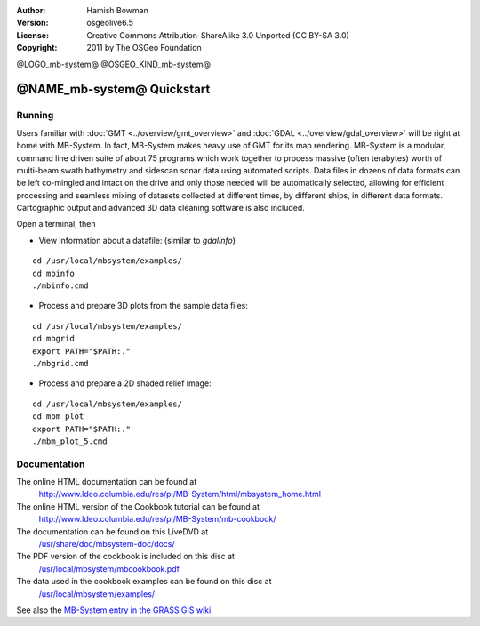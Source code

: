 :Author: Hamish Bowman
:Version: osgeolive6.5
:License: Creative Commons Attribution-ShareAlike 3.0 Unported  (CC BY-SA 3.0)
:Copyright: 2011 by The OSGeo Foundation

@LOGO_mb-system@
@OSGEO_KIND_mb-system@


********************************************************************************
@NAME_mb-system@ Quickstart
********************************************************************************


Running
================================================================================

Users familiar
with :doc:`GMT <../overview/gmt_overview>` and :doc:`GDAL <../overview/gdal_overview>` will
be right at home with MB-System. In fact, MB-System makes heavy use of
GMT for its map rendering. MB-System is a modular, command line driven
suite of about 75 programs which work together to process massive (often
terabytes) worth of multi-beam swath bathymetry and sidescan sonar data
using automated scripts. Data files in dozens of data formats can be left
co-mingled and intact on the drive and only those needed will be
automatically selected, allowing for efficient processing and seamless mixing
of datasets collected at different times, by different ships, in different
data formats. Cartographic output and advanced 3D data cleaning software is also
included.

Open a terminal, then

* View information about a datafile: (similar to `gdalinfo`)

::

  cd /usr/local/mbsystem/examples/
  cd mbinfo
  ./mbinfo.cmd

.. image:: /images/projects/mb-system/mb-system_screenshot.png
  :scale: 35 %
  :alt: 2D shaded relief
  :align: right

* Process and prepare 3D plots from the sample data files:

::

  cd /usr/local/mbsystem/examples/
  cd mbgrid
  export PATH="$PATH:."
  ./mbgrid.cmd

* Process and prepare a 2D shaded relief image:

::

  cd /usr/local/mbsystem/examples/
  cd mbm_plot
  export PATH="$PATH:."
  ./mbm_plot_5.cmd


Documentation
================================================================================

The online HTML documentation can be found at
 http://www.ldeo.columbia.edu/res/pi/MB-System/html/mbsystem_home.html

The online HTML version of the Cookbook tutorial can be found at
 http://www.ldeo.columbia.edu/res/pi/MB-System/mb-cookbook/

The documentation can be found on this LiveDVD at
 `/usr/share/doc/mbsystem-doc/docs/ <../../mbsystem/docs/>`_

The PDF version of the cookbook is included on this disc at
 `/usr/local/mbsystem/mbcookbook.pdf <../../mbsystem/mbcookbook.pdf>`_

The data used in the cookbook examples can be found on this disc at
 `/usr/local/mbsystem/examples/ <../../mbsystem/examples/>`_

See also the `MB-System entry in the GRASS GIS wiki <http://grass.osgeo.org/wiki/MB-System>`_
